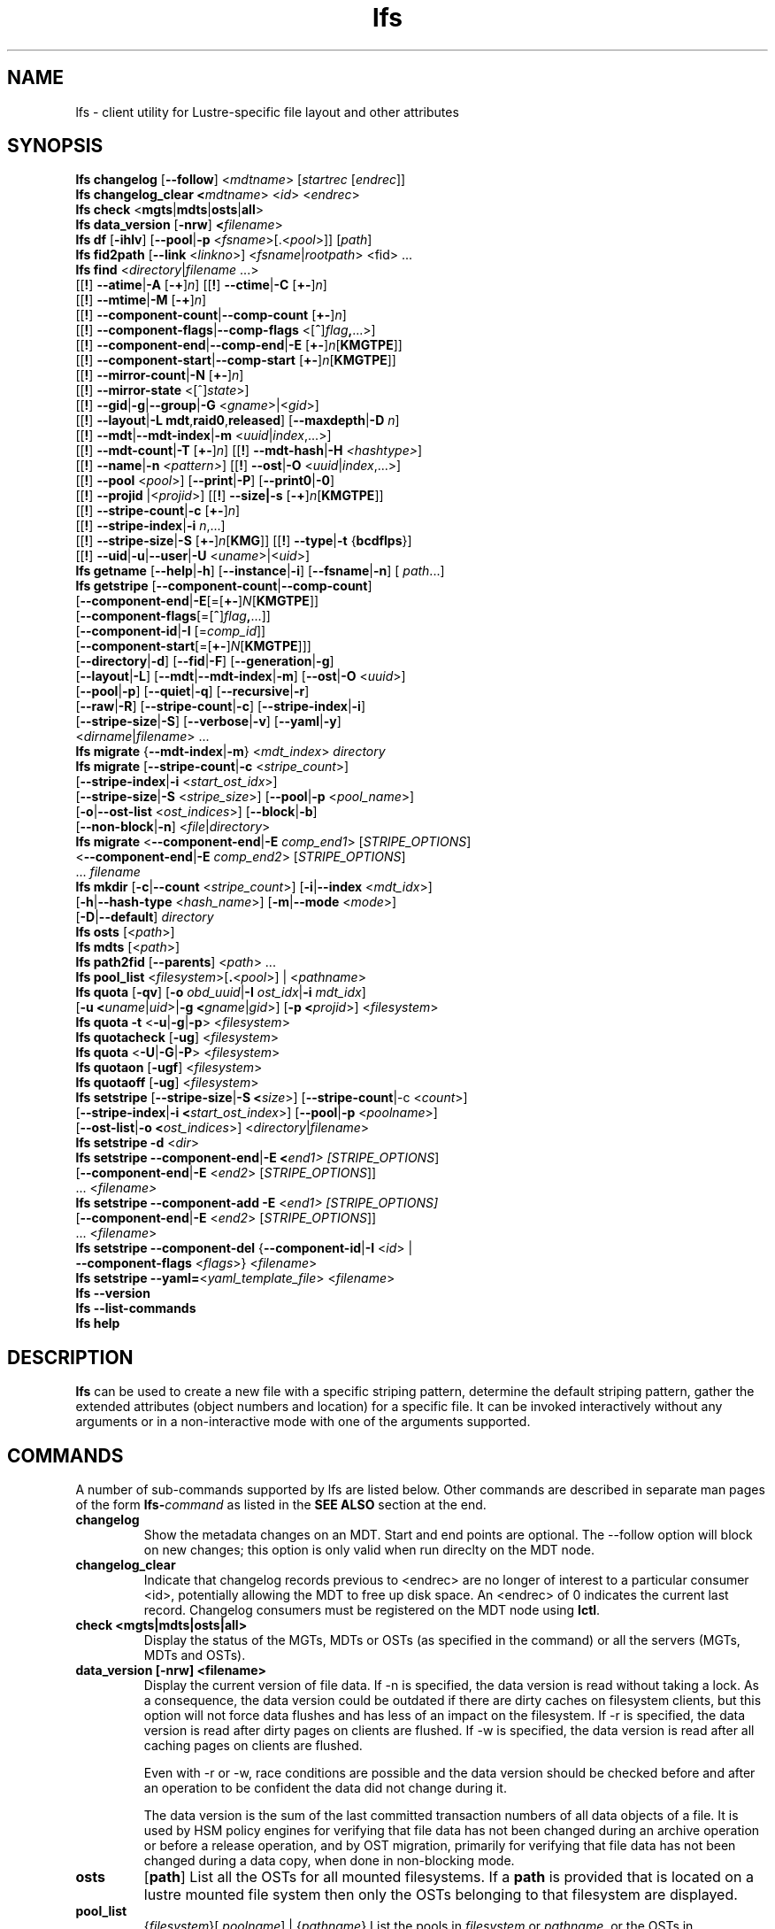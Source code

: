 .TH lfs 1 "2018-01-24" Lustre "user utilities"
.SH NAME
lfs \- client utility for Lustre-specific file layout and other attributes
.SH SYNOPSIS
.br
.B lfs changelog \fR[\fB--follow\fR] <\fImdtname\fR> [\fIstartrec \fR[\fIendrec\fR]]
.br
.B lfs changelog_clear <\fImdtname\fR> <\fIid\fR> <\fIendrec\fR>
.br
.B lfs check \fR<\fBmgts\fR|\fBmdts\fR|\fBosts\fR|\fBall\fR>
.br
.B lfs data_version \fR[\fB-nrw\fR] \fB<\fIfilename\fR>
.br
.B lfs df \fR[\fB-ihlv\fR] [\fB--pool\fR|\fB-p \fR<\fIfsname\fR>[.<\fIpool\fR>]] [\fIpath\fR]
.br
.B lfs fid2path \fR[\fB--link \fR<\fIlinkno\fR>] <\fIfsname\fR|\fIrootpath\fR> <fid\fR> ...
.br
.B lfs find \fR<\fIdirectory\fR|\fIfilename \fR...>
      [[\fB!\fR] \fB--atime\fR|\fB-A\fR [\fB-+\fR]\fIn\fR]
[[\fB!\fR] \fB--ctime\fR|\fB-C\fR [\fB+-\fR]\fIn\fR]
      [[\fB!\fR] \fB--mtime\fR|\fB-M\fR [\fB-+\fR]\fIn\fR]
      [[\fB!\fR] \fB--component-count\fR|\fB--comp-count\fR [\fB+-\fR]\fIn\fR]
      [[\fB!\fR] \fB--component-flags\fR|\fB--comp-flags\fR <[\fB^\fR]\fIflag\fB,\fR...>]
      [[\fB!\fR] \fB--component-end\fR|\fB--comp-end\fR|\fB-E\fR [\fB+-\fR]\fIn\fR[\fBKMGTPE\fR]]
      [[\fB!\fR] \fB--component-start\fR|\fB--comp-start\fR [\fB+-\fR]\fIn\fR[\fBKMGTPE\fR]]
      [[\fB!\fR] \fB--mirror-count\fR|\fB-N\fR [\fB+-\fR]\fIn\fR]
      [[\fB!\fR] \fB--mirror-state\fR <[^]\fIstate\fR>]
      [[\fB!\fR] \fB--gid\fR|\fB-g\fR|\fB--group\fR|\fB-G\fR <\fIgname\fR>|<\fIgid\fR>]
      [[\fB!\fR] \fB--layout\fR|\fB-L mdt\fR,\fBraid0\fR,\fBreleased\fR]
[\fB--maxdepth\fR|\fB-D\fI n\fR]
      [[\fB!\fR] \fB--mdt\fR|\fB--mdt-index\fR|\fB-m\fR <\fIuuid\fR|\fIindex\fR,...>]
      [[\fB!\fR] \fB--mdt-count\fR|\fB-T\fR [\fB+-\fR]\fIn\fR]
[[\fB!\fR] \fB--mdt-hash\fR|\fB-H \fI<hashtype>\fR]
      [[\fB!\fR] \fB--name\fR|\fB-n \fI<pattern>\fR]
[[\fB!\fR] \fB--ost\fR|\fB-O\fR <\fIuuid\fR|\fIindex\fR,...>]
      [[\fB!\fR] \fB--pool\fR <\fIpool\fR>]
[\fB--print\fR|\fB-P\fR] [\fB--print0\fR|\fB-0\fR]
      [[\fB!\fR] \fB--projid\fR |<\fIprojid\fR>]
[[\fB!\fR] \fB--size|\fB-s\fR [\fB-+\fR]\fIn\fR[\fBKMGTPE\fR]]
      [[\fB!\fR] \fB--stripe-count\fR|\fB-c\fR [\fB+-\fR]\fIn\fR]
      [[\fB!\fR] \fB--stripe-index\fR|\fB-i\fR \fIn\fR,...]
      [[\fB!\fR] \fB--stripe-size\fR|\fB-S\fR [\fB+-\fR]\fIn\fR[\fBKMG\fR]]
[[\fB!\fR] \fB--type\fR|\fB-t\fR {\fBbcdflps\fR}]
      [[\fB!\fR] \fB--uid\fR|\fB-u\fR|\fB--user\fR|\fB-U
\fR<\fIuname\fR>|<\fIuid\fR>]
.br
.B lfs getname
.RB [ --help | -h "] [" --instance | -i "] [" --fsname | -n "] ["
.IR path ...]
.br
.B lfs getstripe
[\fB--component-count\fR|\fB--comp-count\fR]
        [\fB--component-end\fR|\fB-E\fR[=[\fB+-\fR]\fIN\fR[\fBKMGTPE\fR]]
        [\fB--component-flags\fR[=[\fB^\fR]\fIflag\fB,\fR...]]
        [\fB--component-id\fR|\fB-I \fR[=\fIcomp_id\fR]]
        [\fB--component-start\fR[=[\fB+-\fR]\fIN\fR[\fBKMGTPE\fR]]]
        [\fB--directory\fR|\fB-d\fR]
[\fB--fid\fR|\fB-F\fR]
[\fB--generation\fR|\fB-g\fR]
        [\fB--layout\fR|\fB-L\fR]
[\fB--mdt\fR|\fB--mdt-index\fR|\fB-m\fR]
[\fB--ost\fR|\fB-O\fR <\fIuuid\fR>]
        [\fB--pool\fR|\fB-p\fR]
[\fB--quiet\fR|\fB-q\fR]
[\fB--recursive\fR|\fB-r\fR]
        [\fB--raw\fR|\fB-R\fR]
[\fB--stripe-count\fR|\fB-c\fR]
[\fB--stripe-index\fR|\fB-i\fR]
        [\fB--stripe-size\fR|\fB-S\fR]
[\fB--verbose\fR|\fB-v\fR]
[\fB--yaml\fR|\fB-y\fR]
        <\fIdirname\fR|\fIfilename\fR> ...
.br
.B lfs migrate \fR{\fB--mdt-index\fR|\fB-m\fR} <\fImdt_index\fR> \fIdirectory\fR
.br
.B lfs migrate \fR[\fB--stripe-count\fR|\fB-c\fR \fR<\fIstripe_count\fR>]
            [\fB--stripe-index\fR|\fB-i\fR \fR<\fIstart_ost_idx\fR>]
            [\fB--stripe-size\fR|\fB-S\fR \fR<\fIstripe_size\fR>]
[\fB--pool\fR|\fB-p\fR \fR<\fIpool_name\fR>]
            [\fB-o\fR|\fB--ost-list \fR<\fIost_indices\fR>]
[\fB--block\fR|\fB-b\fR]
            [\fB--non-block\fR|\fB-n\fR] <\fIfile\fR|\fIdirectory\fR>
.br
.B lfs migrate \fR<\fB--component-end\fR|\fB-E\fR \fIcomp_end1\fR>
[\fISTRIPE_OPTIONS\fR]
            <\fB--component-end\fR|\fB-E\fR \fIcomp_end2\fR>
[\fISTRIPE_OPTIONS\fR]
            ... \fIfilename\fR
.br
.B lfs mkdir \fR[\fB-c\fR|\fB--count \fR<\fIstripe_count\fR>]
[\fB-i\fR|\fB--index \fR<\fImdt_idx\fR>]
          [\fB-h\fR|\fB--hash-type \fR<\fIhash_name\fR>]
[\fB-m\fR|\fB--mode \fR<\fImode\fR>]
          [\fB-D\fR|\fB--default\fR] \fIdirectory\fR
.br
.B lfs osts \fR[<\fIpath\fR>]
.br
.B lfs mdts \fR[<\fIpath\fR>]
.br
.B lfs path2fid \fR[\fB--parents\fR] <\fIpath\fR> ...
.br
.B lfs pool_list \fR<\fIfilesystem\fR>[\fB.\fR<\fIpool\fR>] | <\fIpathname\fR>
.br
.B lfs quota \fR[\fB-qv\fR] [\fB-o \fIobd_uuid\fR|\fB-I \fIost_idx\fR|\fB-i \fImdt_idx\fR]
          [\fB-u <\fIuname\fR|\fIuid\fR>|\fB-g <\fIgname\fR|\fIgid\fR>]
[\fB-p <\fIprojid\fR>] <\fIfilesystem\fR>
.br
.B lfs quota -t \fR<\fB-u\fR|\fB-g\fR|\fB-p\fR> <\fIfilesystem\fR>
.br
.B lfs quotacheck \fR[\fB-ug\fR] <\fIfilesystem\fR>
.br
.B lfs quota \fR<\fB-U\fR|\fB-G\fR|\fB-P\fR> <\fIfilesystem\fR>
.br
.B lfs quotaon \fR[\fB-ugf\fR] <\fIfilesystem\fR>
.br
.B lfs quotaoff \fR[\fB-ug\fR] <\fIfilesystem\fR>
.br
.B lfs setstripe \fR[\fB--stripe-size\fR|\fB-S <\fIsize\fR>] [\fB--stripe-count\fR|-c <\fIcount\fR>]
        [\fB--stripe-index\fR|\fB-i <\fIstart_ost_index\fR>] [\fB--pool\fR|\fB-p \fR<\fIpoolname\fR>]
        [\fB--ost-list\fR|\fB-o <\fIost_indices\fR>] <\fIdirectory\fR|\fIfilename\fR>
.br
.B lfs setstripe -d \fR<\fIdir\fR>
.br
.B lfs setstripe --component-end\fR|\fB-E <\fIend1> [\fISTRIPE_OPTIONS\fR]
             [\fB--component-end\fR|\fB-E \fR<\fIend2\fR> [\fISTRIPE_OPTIONS\fR]]
             ... <\fIfilename>\fR
.br
.B lfs setstripe --component-add \fB-E\fR <\fIend1> [\fISTRIPE_OPTIONS]
             [\fB--component-end\fR|\fB-E \fR<\fIend2\fR> [\fISTRIPE_OPTIONS\fR]]
             ... <\fIfilename\fR>
.br
.B lfs setstripe --component-del \fR{\fB--component-id\fR|\fB-I \fR<\fIid\fR> |
                               \fB--component-flags \fR<\fIflags\fR>}
<\fIfilename\fR>
.br
.B lfs setstripe --yaml=\fR<\fIyaml_template_file\fR> <\fIfilename\fR>
.br
.B lfs --version
.br
.B lfs --list-commands
.br
.B lfs help
.SH DESCRIPTION
.B lfs
can be used to create a new file with a specific striping pattern, determine
the default striping pattern, gather the extended attributes (object numbers
and location) for a specific file. It can be invoked interactively without any
arguments or in a non-interactive mode with one of the arguments supported.
.SH COMMANDS
A number of sub-commands supported by lfs are listed below.  Other commands
are described in separate man pages of the form
.BI lfs- command
as listed in the
.B SEE ALSO
section at the end.
.TP
.B changelog
Show the metadata changes on an MDT.  Start and end points are optional.  The --follow option will block on new changes; this option is only valid when run direclty on the MDT node.
.TP
.B changelog_clear
Indicate that changelog records previous to <endrec> are no longer of
interest to a particular consumer <id>, potentially allowing the MDT to
free up disk space. An <endrec> of 0 indicates the current last record.
Changelog consumers must be registered on the MDT node using \fBlctl\fR.
.TP
.B check <mgts|mdts|osts|all>
Display the status of the MGTs, MDTs or OSTs (as specified in the command) or
all the servers (MGTs, MDTs and OSTs).
.TP
.B data_version [-nrw] <filename>
Display the current version of file data. If -n is specified, the data version
is read without taking a lock. As a consequence, the data version could be
outdated if there are dirty caches on filesystem clients, but this option will
not force data flushes and has less of an impact on the filesystem. If -r is
specified, the data version is read after dirty pages on clients are flushed. If
-w is specified, the data version is read after all caching pages on clients are
flushed.

Even with -r or -w, race conditions are possible and the data version should be
checked before and after an operation to be confident the data did not change
during it.

The data version is the sum of the last committed transaction numbers of all
data objects of a file. It is used by HSM policy engines for verifying that file
data has not been changed during an archive operation or before a release
operation, and by OST migration, primarily for verifying that file data has not
been changed during a data copy, when done in non-blocking mode.
.TP
.B osts
.RB [ path ]
List all the OSTs for all mounted filesystems. If a \fBpath\fR is provided
that is located on a lustre mounted file system then only the OSTs belonging
to that filesystem are displayed.
.TP
.B pool_list
.RI { filesystem }[ .poolname "] | {" pathname }
List the pools in
.I filesystem
or
.IR pathname ,
or the OSTs in
.IR filesystem.pool .
.TP
.B quota [-q] [-v] [-o obd_uuid|-i mdt_idx|-I ost_idx] [-u|-g|-p <uname>|<uid>|<gname>|<gid>|<projid>] <filesystem>
To display disk usage and limits, either for the full filesystem, or for objects on a specific obd. A user or group name or an ID can be specified. If user group and project are omitted quotas for current uid/gid/projid are shown. -v provides more verbose (with per-obd statistics) output. -q disables printing of additional descriptions (including column titles).
.TP
.B quota [-q] -e [-u|-g|-p <uname>|<uid>|<gname>|<gid>|<projid>] <filesystem>
To display whether or not a quota limit has been reached for a user, group, or project. Will display true if either a block or inode limit has been reached, and false otherwise. Will display unsupported if the quota server is a version that does not support this feature. May be more performant than actually getting the block and inode data when just checking if writing is possible.
.TP
.B quota -t <-u|-g|-p> <filesystem>
To display block and inode grace times for user (-u) or group (-g) or project (-p) quotas
.TP
.B quotacheck [-ugf] <filesystem> (deprecated as of 2.4.0)
To scan the specified filesystem for disk usage, and create or update quota files. Options specify quota for users (-u) groups (-g) and force (-f). Not useful anymore with servers >= 2.4.0 since space accounting is always turned on.
.TP
.B quotaon [-ugf] <filesystem> (deprecated as of 2.4.0)
To turn filesystem quotas on. Options specify quota for users (-u) groups (-g) and force (-f). Not used anymore in lustre 2.4.0 where quota enforcement must be enabled via conf_param (e.g. lctl conf_param ${FSNAME}.quota.<ost|mdt>=<u|g|ug>)
.TP
.B quotaoff [-ugf] <filesystem> (deprecated as of 2.4.0)
To turn filesystem quotas off.  Options specify quota for users (-u) groups (-g) and force (-f). Not used anymore in lustre 2.4.0 where quota enforcement can be turned off (for inode or block) by running the following command on the MGS: lctl conf_param ${FSNAME}.quota.<ost|mdt>=""
.TP
.B swap_layouts <filename1> <filename2>
Swap the data (layout and OST objects) of two regular files. The
two files have to be in the same filesystem, owned by the same user,
reside on the same MDT and writable by the user.

Swapping the layout of two directories is not permitted.
.TP
.B mkdir
lfs mkdir is documented in the man page: lfs-mkdir(1). NOTE:
.B lfs setdirstripe
is an alias of the command
.B lfs mkdir
.TP
.B mv
lfs mv is deprecated, use lfs
.B migrate
instead.
.TP
.B migrate
See lfs-migrate(1).
.TP
.B setstripe
See lfs-setstripe(1).
.TP
.B --version
Output the build version of the lfs utility. Use "lctl lustre_build_version" to get the version of the Lustre kernel modules
.TP
.B --list-commands
Output a list of the commands supported by the lfs utility
.TP
.B help
Provides brief help on the various arguments
.TP
.B exit/quit
Quit the interactive lfs session
.SH EXAMPLES
.TP
.B $ lfs check all
Check the status of all servers (MGT, MDT, OST)
.TP
.B $ lfs osts
List all the OSTs
.TP
.B $ lfs mdts
List all the MDTs
.TP
.B $ lfs quota -u bob /mnt/lustre
List quotas of user `bob'
.TP
.B $ lfs quota -e -u bob /mnt/lustre
Check if user `bob' is exceeding some quota.
.TP
.B $ lfs quota -U /mnt/lustre
List user quotas of system default setting
.TP
.B $ lfs quota -t -u /mnt/lustre
Show grace times for user quotas on /mnt/lustre
.TP
.B $ lfs quotachown -i /mnt/lustre
Change file owner and group
.TP
.B $ lfs quotacheck -ug /mnt/lustre
Quotacheck for user and group - will turn on quotas after making the check.
.TP
.B $ lfs quotaon -ug /mnt/lustre
Turn quotas of user and group on
.TP
.B $ lfs quotaoff -ug /mnt/lustre
Turn quotas of user and group off
.SH NOTES
The usage of \fBlfs find\fR, \fBlfs getstripe\fR, \fBlfs hsm_*\fR,
\fBlfs setstripe\fR, \fBlfs migrate\fR, \fBlfs getdirstripe\fR,
\fBlfs setdirstripe\fR, \fBlfs mkdir\fR, and \fBlfs project\fR are explained
in separate man pages.
.SH AUTHOR
The lfs command is part of the Lustre filesystem.
.SH SEE ALSO
.BR lctl (8),
.BR lfs-df (1),
.BR lfs-fid2path (1),
.BR lfs-find (1),
.BR lfs-getdirstripe (1),
.BR lfs-getname (1),
.BR lfs-getstripe (1),
.BR lfs-hsm (1),
.BR lfs-mkdir (1),
.BR lfs-migrate (1),
.BR lfs_migrate (1),
.BR lfs-project (1),
.BR lfs-path2fid (1),
.BR lfs-setdirstripe (1),
.BR lfs-setquota (1),
.BR lfs-setstripe (1),
.BR lfs-pcc (1),
.BR lustre (7)
